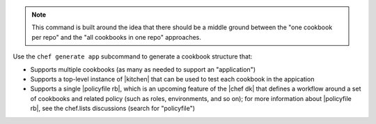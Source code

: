 .. The contents of this file may be included in multiple topics (using the includes directive).
.. The contents of this file should be modified in a way that preserves its ability to appear in multiple topics.


.. note:: This command is built around the idea that there should be a middle ground between the "one cookbook per repo" and the "all cookbooks in one repo" approaches.

Use the ``chef generate app`` subcommand to generate a cookbook structure that:

* Supports multiple cookbooks (as many as needed to support an "application")
* Supports a top-level instance of |kitchen| that can be used to test each cookbook in the appication
* Supports a single |policyfile rb|, which is an upcoming feature of the |chef dk| that defines a workflow around a set of cookbooks and related policy (such as roles, environments, and so on); for more information about |policyfile rb|, see the chef.lists discussions (search for "policyfile")


